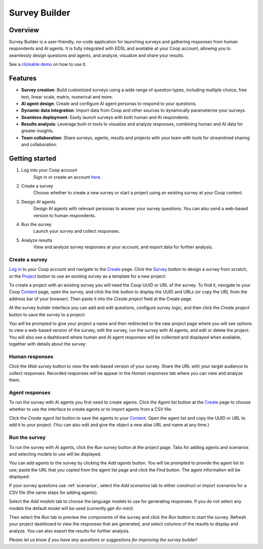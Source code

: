 .. _survey_builder:

Survey Builder
==============

Overview
--------

Survey Builder is a user-friendly, no-code application for launching surveys and gathering responses from human respondents and AI agents. 
It is fully integrated with EDSL and available at your Coop account, allowing you to seamlessly design questions and agents, and analyze, visualize and share your results.

See a `clickable demo <https://app.arcade.software/share/MbB0C3UDuZE6JLgB68FL>`_ on how to use it.


Features
--------

- **Survey creation**: Build customized surveys using a wide range of question types, including multiple choice, free text, linear scale, matrix, numerical and more.
- **AI agent design**: Create and configure AI agent personas to respond to your questions. 
- **Dynamic data integration**: Import data from Coop and other sources to dynamically parameterize your surveys.
- **Seamless deployment**: Easily launch surveys with both human and AI respondents.
- **Results analysis**: Leverage built-in tools to visualize and analyze responses, combining human and AI data for greater insights.
- **Team collaboration**: Share surveys, agents, results and projects with your team with tools for streamlined sharing and collaboration.


Getting started 
---------------

1. Log into your Coop account
    Sign in or create an account `here <https://www.expectedparrot.com/login>`_.

2. Create a survey
    Choose whether to create a new survey or start a project using an existing survey at your Coop content.

3. Design AI agents
    Design AI agents with relevant personas to answer your survey questions. 
    You can also send a web-based version to human respondents.

4. Run the survey
    Launch your survey and collect responses.

5. Analyze results
    View and analyze survey responses at your account, and export data for further analysis.



Create a survey
^^^^^^^^^^^^^^^

`Log in <https://www.expectedparrot.com/login>`_ to your Coop account and navigate to the `Create <https://www.expectedparrot.com/create>`_ page.
Click the `Survey <https://www.expectedparrot.com/create/survey>`_ button to design a survey from scratch, or the `Project <https://www.expectedparrot.com/create/project>`_ button to use an existing survey as a template for a new project:

.. image:: static/sb01.png
   :alt: Create page options
   :align: center
   :width: 100%


.. raw:: html

   <br>


To create a project with an existing survey you will need the Coop UUID or URL of the survey.
To find it, nevigate to your Coop `Content <https://www.expectedparrot.com/content>`_ page, open the survey, and click the link button to display the UUID and URLs (or copy the URL from the address bar of your browser).
Then paste it into the *Create project* field at the Create page.

At the survey builder interface you can add and edit questions, configure survey logic, and then click the *Create project* button to save the survey to a project:

.. image:: static/sb02.png
   :alt: Create project
   :align: center
   :width: 100%

.. raw:: html

   <br>


You will be prompted to give your project a name and then redirected to the new project page where you will see options to view a web-based version of the survey, edit the survey, run the survey with AI agents, and edit or delete the project.
You will also see a dashboard where human and AI agent responses will be collected and displayed when available, together with details about the survey:

.. image:: static/sb03.png
   :alt: Project page
   :align: center
   :width: 100%


.. raw:: html

    <br>



Human responses
^^^^^^^^^^^^^^^

Click the *Web survey* button to view the web-based version of your survey.
Share the URL with your target audience to collect responses.
Recorded responses will be appear in the *Human responses* tab where you can view and analyze them.


Agent responses 
^^^^^^^^^^^^^^^

To run the survey with AI agents you first need to create agents.
Click the *Agent list* button at the `Create <https://www.expectedparrot.com/create>`_ page to choose whether to use the interface to create agents or to import agents from a CSV file:

.. image:: static/sb04.png
   :alt: Create agents
   :align: center
   :width: 100%

.. raw:: html

    <br>


Click the *Create agent list* button to save the agents to your `Content <https://www.expectedparrot.com/content>`_. 
Open the agent list and copy the UUID or URL to add it to your project.
(You can also edit and give the object a new alias URL and name at any time.)


Run the survey 
^^^^^^^^^^^^^^

To run the survey with AI agents, click the *Run survey* button at the project page.
Tabs for adding agents and scenarios and selecting models to use will be displayed.

You can add agents to the survey by clicking the *Add agents* button.
You will be prompted to provide the agent list to use; paste the URL that you copied from the agent list page and click the *Find* button.
The agent information will be displayed:

.. image:: static/sb05.png
   :alt: Run survey add agents interface
   :align: center
   :width: 100%

.. raw:: html

    <br>


If your survey questions use :ref:`scenarios`, select the *Add scenarios* tab to either construct or import scenarios for a CSV file (the same steps for adding agents).

Select the *Add models* tab to choose the language models to use for generating responses.
If you do not select any models the default model will be used (currently *gpt-4o-mini*).

Then select the *Run* tab to preview the components of the survey and click the *Run* button to start the survey.
Refresh your project dashboard to view the responses that are generated, and select columns of the results to display and analyze.
You can also export the results for further analysis.

*Please let us know if you have any questions or suggestions for improving the survey builder!*
